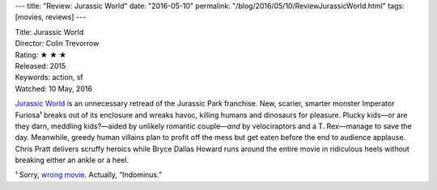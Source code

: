 ---
title: "Review: Jurassic World"
date: "2016-05-10"
permalink: "/blog/2016/05/10/ReviewJurassicWorld.html"
tags: [movies, reviews]
---



.. image:: https://upload.wikimedia.org/wikipedia/en/6/6e/Jurassic_World_poster.jpg
    :alt: Jurassic World
    :target: https://en.wikipedia.org/wiki/Jurassic_World
    :class: right-float

| Title: Jurassic World
| Director: Colin Trevorrow
| Rating: ★ ★ ★ 
| Released: 2015
| Keywords: action, sf
| Watched: 10 May, 2016

`Jurassic World`_ is an unnecessary retread of the Jurassic Park franchise.
New, scarier, smarter monster Imperator Furiosa¹
breaks out of its enclosure and wreaks havoc,
killing humans and dinosaurs for pleasure.
Plucky kids—or are they darn, meddling kids?—\
aided by unlikely romantic couple\
—\ *and* by velociraptors and a T. Rex—\
manage to save the day.
Meanwhile, greedy human villains plan to profit off the mess
but get eaten before the end to audience applause.
Chris Pratt delivers scruffy heroics
while Bryce Dallas Howard runs around the entire movie
in ridiculous heels without breaking either an ankle or a heel.

¹ Sorry, `wrong movie`_. Actually, “Indominus.”

.. _Jurassic World:
    https://en.wikipedia.org/wiki/Jurassic_World
.. _Mad Max\: Fury Road:
.. _wrong movie:
    /blog/2016/02/19/ReviewMadMaxFuryRoad.html

.. _permalink:
    /blog/2016/05/10/ReviewJurassicWorld.html
